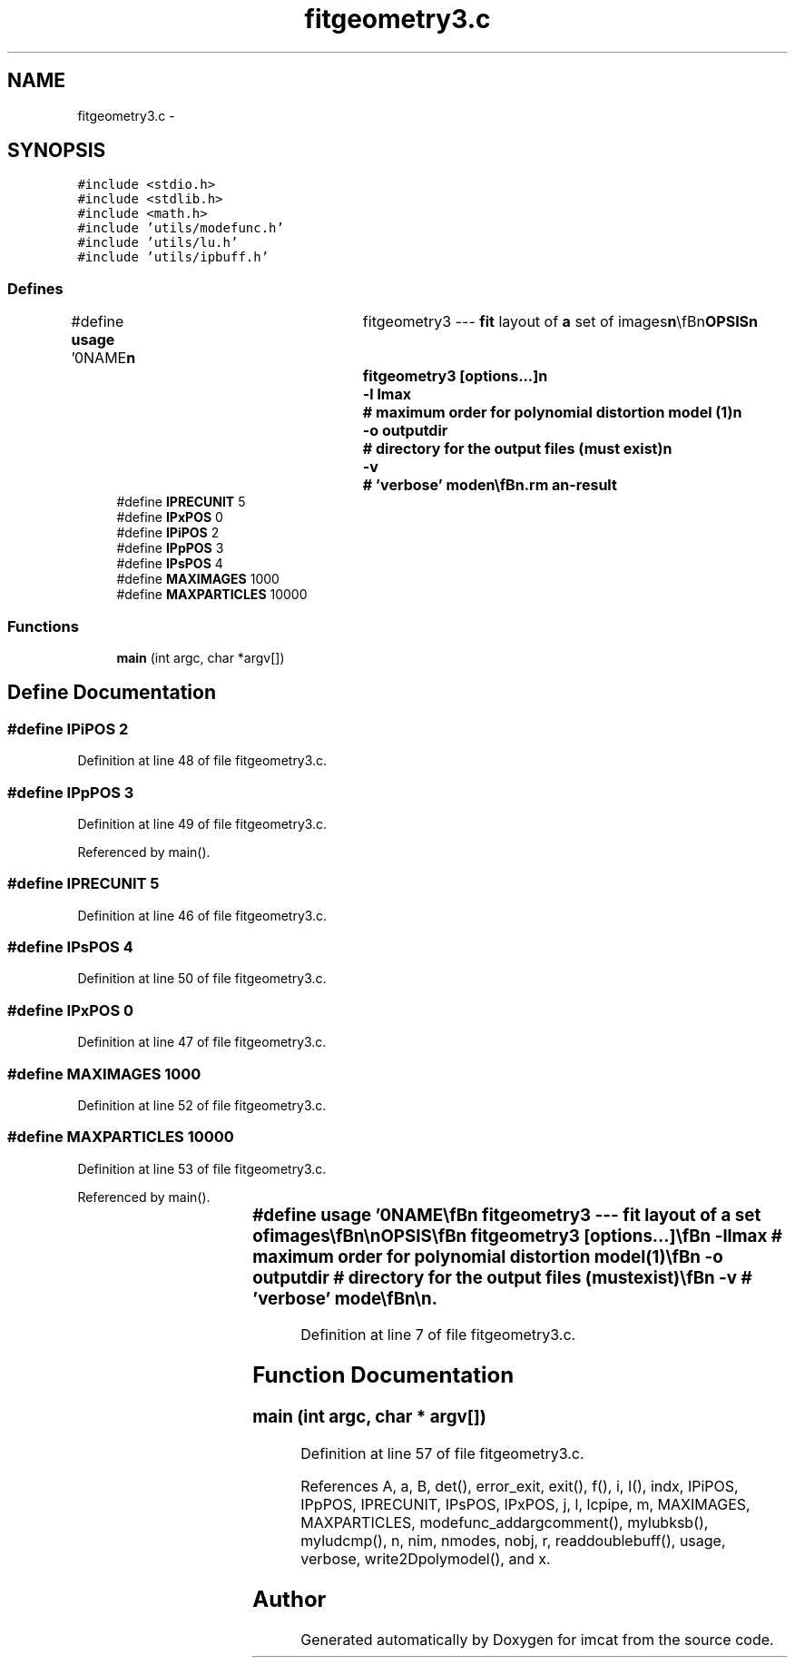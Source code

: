 .TH "fitgeometry3.c" 3 "23 Dec 2003" "imcat" \" -*- nroff -*-
.ad l
.nh
.SH NAME
fitgeometry3.c \- 
.SH SYNOPSIS
.br
.PP
\fC#include <stdio.h>\fP
.br
\fC#include <stdlib.h>\fP
.br
\fC#include <math.h>\fP
.br
\fC#include 'utils/modefunc.h'\fP
.br
\fC#include 'utils/lu.h'\fP
.br
\fC#include 'utils/ipbuff.h'\fP
.br

.SS "Defines"

.in +1c
.ti -1c
.RI "#define \fBusage\fP   '\\n\\NAME\\\fBn\fP\\	fitgeometry3 --- \fBfit\fP layout of \fBa\fP set of images\\\fBn\fP\\\\\fBn\fP\\SYNOPSIS\\\fBn\fP\\	fitgeometry3 [\fBoptions\fP...]\\\fBn\fP\\		-\fBl\fP \fBlmax\fP		# maximum \fBorder\fP for polynomial distortion model (1)\\\fBn\fP\\		-o outputdir	# directory for the output files (must exist)\\\fBn\fP\\		-\fBv\fP		# '\fBverbose\fP' \fBmode\fP\\\fBn\fP\\\\\fBn\fP\\DESCRIPTION\\\fBn\fP\\	fitgeometry3 is very similar to fitgeometry2.\\\fBn\fP\\	The difference is that fitgemetry3 reads \fBa\fP catalogue\\\fBn\fP\\	(usually \fBa\fP concatenation of catalogues from \fBa\fP \fBnumber\fP of images)\\\fBn\fP\\	containing, in addition to the \fBpixel\fP position 'x', image \fBnumber\fP '\fBi\fP'\\\fBn\fP\\	and position measurement variance 's', \fBa\fP \fBparticle\fP identifier 'p'\\\fBn\fP\\	which is an \fBinteger\fP.\\\fBn\fP\\\\\fBn\fP\\	Output files are put in 'geofit3files/' by default, but you can change\\\fBn\fP\\	this with the -o option.\\\fBn\fP\\\\\fBn\fP\\	With -\fBv\fP option, fitgeometry3 will report how many objects read, size of\\\fBn\fP\\	system of equations etc to stderr.\\\fBn\fP\\\\\fBn\fP\\	See <\fBa\fP href=\\'fitgeom.html\\'>notes on various fitgeometry tools</\fBa\fP>\\\fBn\fP\\\\\fBn\fP\\\\\fBn\fP\\AUTHOR\\\fBn\fP\\	Nick Kaiser --- kaiser@ifa.hawaii.edu\\\fBn\fP\\\\\fBn\fP'"
.br
.ti -1c
.RI "#define \fBIPRECUNIT\fP   5"
.br
.ti -1c
.RI "#define \fBIPxPOS\fP   0"
.br
.ti -1c
.RI "#define \fBIPiPOS\fP   2"
.br
.ti -1c
.RI "#define \fBIPpPOS\fP   3"
.br
.ti -1c
.RI "#define \fBIPsPOS\fP   4"
.br
.ti -1c
.RI "#define \fBMAXIMAGES\fP   1000"
.br
.ti -1c
.RI "#define \fBMAXPARTICLES\fP   10000"
.br
.in -1c
.SS "Functions"

.in +1c
.ti -1c
.RI "\fBmain\fP (int argc, char *argv[])"
.br
.in -1c
.SH "Define Documentation"
.PP 
.SS "#define IPiPOS   2"
.PP
Definition at line 48 of file fitgeometry3.c.
.SS "#define IPpPOS   3"
.PP
Definition at line 49 of file fitgeometry3.c.
.PP
Referenced by main().
.SS "#define IPRECUNIT   5"
.PP
Definition at line 46 of file fitgeometry3.c.
.SS "#define IPsPOS   4"
.PP
Definition at line 50 of file fitgeometry3.c.
.SS "#define IPxPOS   0"
.PP
Definition at line 47 of file fitgeometry3.c.
.SS "#define MAXIMAGES   1000"
.PP
Definition at line 52 of file fitgeometry3.c.
.SS "#define MAXPARTICLES   10000"
.PP
Definition at line 53 of file fitgeometry3.c.
.PP
Referenced by main().
.SS "#define \fBusage\fP   '\\n\\NAME\\\fBn\fP\\	fitgeometry3 --- \fBfit\fP layout of \fBa\fP set of images\\\fBn\fP\\\\\fBn\fP\\SYNOPSIS\\\fBn\fP\\	fitgeometry3 [\fBoptions\fP...]\\\fBn\fP\\		-\fBl\fP \fBlmax\fP		# maximum \fBorder\fP for polynomial distortion model (1)\\\fBn\fP\\		-o outputdir	# directory for the output files (must exist)\\\fBn\fP\\		-\fBv\fP		# '\fBverbose\fP' \fBmode\fP\\\fBn\fP\\\\\fBn\fP\\DESCRIPTION\\\fBn\fP\\	fitgeometry3 is very similar to fitgeometry2.\\\fBn\fP\\	The difference is that fitgemetry3 reads \fBa\fP catalogue\\\fBn\fP\\	(usually \fBa\fP concatenation of catalogues from \fBa\fP \fBnumber\fP of images)\\\fBn\fP\\	containing, in addition to the \fBpixel\fP position 'x', image \fBnumber\fP '\fBi\fP'\\\fBn\fP\\	and position measurement variance 's', \fBa\fP \fBparticle\fP identifier 'p'\\\fBn\fP\\	which is an \fBinteger\fP.\\\fBn\fP\\\\\fBn\fP\\	Output files are put in 'geofit3files/' by default, but you can change\\\fBn\fP\\	this with the -o option.\\\fBn\fP\\\\\fBn\fP\\	With -\fBv\fP option, fitgeometry3 will report how many objects read, size of\\\fBn\fP\\	system of equations etc to stderr.\\\fBn\fP\\\\\fBn\fP\\	See <\fBa\fP href=\\'fitgeom.html\\'>notes on various fitgeometry tools</\fBa\fP>\\\fBn\fP\\\\\fBn\fP\\\\\fBn\fP\\AUTHOR\\\fBn\fP\\	Nick Kaiser --- kaiser@ifa.hawaii.edu\\\fBn\fP\\\\\fBn\fP'"
.PP
Definition at line 7 of file fitgeometry3.c.
.SH "Function Documentation"
.PP 
.SS "main (int argc, char * argv[])"
.PP
Definition at line 57 of file fitgeometry3.c.
.PP
References A, a, B, det(), error_exit, exit(), f(), i, I(), indx, IPiPOS, IPpPOS, IPRECUNIT, IPsPOS, IPxPOS, j, l, lcpipe, m, MAXIMAGES, MAXPARTICLES, modefunc_addargcomment(), mylubksb(), myludcmp(), n, nim, nmodes, nobj, r, readdoublebuff(), usage, verbose, write2Dpolymodel(), and x.
.SH "Author"
.PP 
Generated automatically by Doxygen for imcat from the source code.
